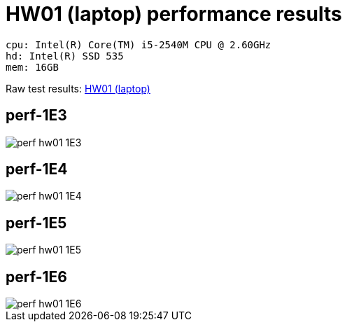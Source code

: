 = HW01 (laptop) performance results

----
cpu: Intel(R) Core(TM) i5-2540M CPU @ 2.60GHz
hd: Intel(R) SSD 535
mem: 16GB
----
Raw test results: link:./hw01/[HW01 (laptop)]


== perf-1E3
image::perf-hw01-1E3.svg[]

== perf-1E4
image::perf-hw01-1E4.svg[]

== perf-1E5
image::perf-hw01-1E5.svg[]

== perf-1E6
image::perf-hw01-1E6.svg[]
